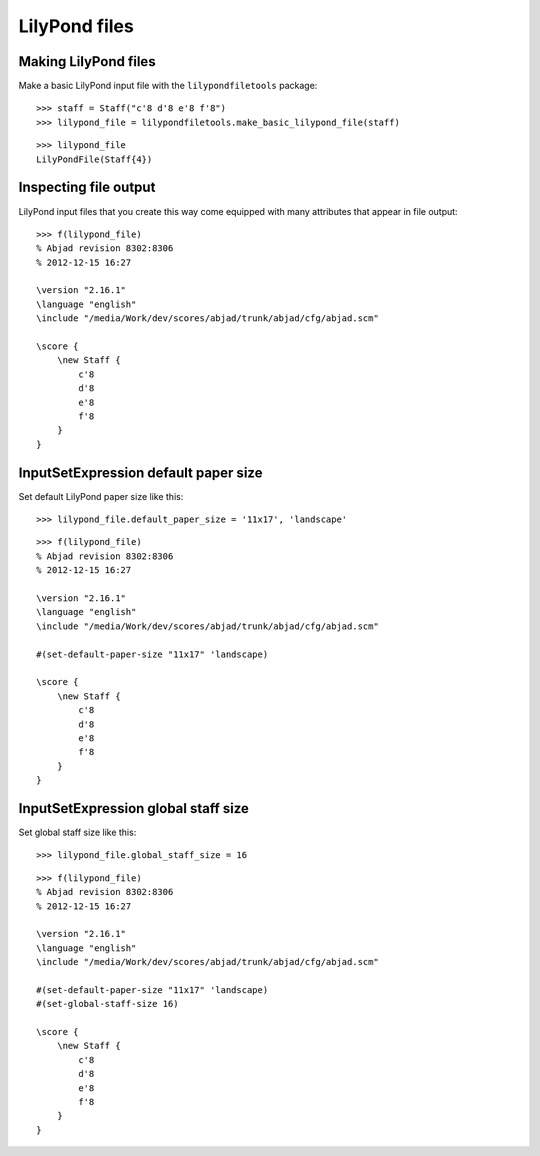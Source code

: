 LilyPond files
==============

Making LilyPond files
---------------------

Make a basic LilyPond input file with the ``lilypondfiletools`` package:

::

   >>> staff = Staff("c'8 d'8 e'8 f'8")
   >>> lilypond_file = lilypondfiletools.make_basic_lilypond_file(staff)


::

    >>> lilypond_file
    LilyPondFile(Staff{4})

Inspecting file output
----------------------

LilyPond input files that you create this way come equipped with many attributes
that appear in file output:

::

   >>> f(lilypond_file)
   % Abjad revision 8302:8306
   % 2012-12-15 16:27
   
   \version "2.16.1"
   \language "english"
   \include "/media/Work/dev/scores/abjad/trunk/abjad/cfg/abjad.scm"
   
   \score {
       \new Staff {
           c'8
           d'8
           e'8
           f'8
       }
   }


InputSetExpression default paper size
--------------------------

Set default LilyPond paper size like this:

::

   >>> lilypond_file.default_paper_size = '11x17', 'landscape'


::

   >>> f(lilypond_file)
   % Abjad revision 8302:8306
   % 2012-12-15 16:27
   
   \version "2.16.1"
   \language "english"
   \include "/media/Work/dev/scores/abjad/trunk/abjad/cfg/abjad.scm"
   
   #(set-default-paper-size "11x17" 'landscape)
   
   \score {
       \new Staff {
           c'8
           d'8
           e'8
           f'8
       }
   }


InputSetExpression global staff size
-------------------------

Set global staff size like this:

::

   >>> lilypond_file.global_staff_size = 16


::

   >>> f(lilypond_file)
   % Abjad revision 8302:8306
   % 2012-12-15 16:27
   
   \version "2.16.1"
   \language "english"
   \include "/media/Work/dev/scores/abjad/trunk/abjad/cfg/abjad.scm"
   
   #(set-default-paper-size "11x17" 'landscape)
   #(set-global-staff-size 16)
   
   \score {
       \new Staff {
           c'8
           d'8
           e'8
           f'8
       }
   }


